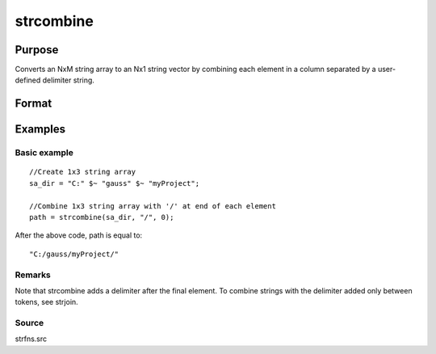 
strcombine
==============================================

Purpose
----------------
Converts an NxM string array to an Nx1 string vector 
by combining each element in a column separated by a user-defined 
delimiter string.

Format
----------------
.. function:: strcombine(sa,  delim,  qchar)

    :param sa: NxM string array.
    :type sa: TODO

    :param delim: 1xM, or Mx1 delimiter string.
    :type delim: 1x1

    :param qchar: 2x1, or 1x2 string vector
        containing quote characters as required:
    :type qchar: scalar

    .. csv-table::
        :widths: auto

        "scalar:", "Use this character as quote character."
        "", "If this is 0, no quotes are added."
        "2x1 or 1x2 string vector:", "Contains left and right quote characters."

    :returns: y (*TODO*), Nx1 string vector result.

Examples
----------------

Basic example
+++++++++++++

::

    //Create 1x3 string array
    sa_dir = "C:" $~ "gauss" $~ "myProject";
    
    //Combine 1x3 string array with '/' at end of each element
    path = strcombine(sa_dir, "/", 0);

After the above code, path is equal to:

::

    "C:/gauss/myProject/"

Remarks
+++++++

Note that strcombine adds a delimiter after the final element. To
combine strings with the delimiter added only between tokens, see
strjoin.

Source
++++++

strfns.src

.. seealso:: Functions :func:`satostrC`, :func:`strjoin`
